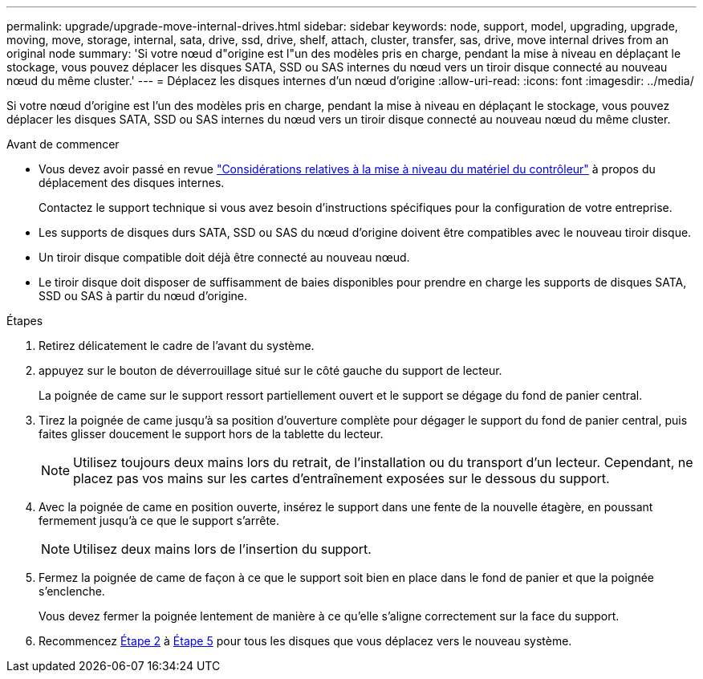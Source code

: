 ---
permalink: upgrade/upgrade-move-internal-drives.html 
sidebar: sidebar 
keywords: node, support, model, upgrading, upgrade, moving, move, storage, internal, sata, drive, ssd, drive, shelf, attach, cluster, transfer, sas, drive, move internal drives from an original node 
summary: 'Si votre nœud d"origine est l"un des modèles pris en charge, pendant la mise à niveau en déplaçant le stockage, vous pouvez déplacer les disques SATA, SSD ou SAS internes du nœud vers un tiroir disque connecté au nouveau nœud du même cluster.' 
---
= Déplacez les disques internes d'un nœud d'origine
:allow-uri-read: 
:icons: font
:imagesdir: ../media/


[role="lead"]
Si votre nœud d'origine est l'un des modèles pris en charge, pendant la mise à niveau en déplaçant le stockage, vous pouvez déplacer les disques SATA, SSD ou SAS internes du nœud vers un tiroir disque connecté au nouveau nœud du même cluster.

.Avant de commencer
* Vous devez avoir passé en revue link:upgrade-considerations.html["Considérations relatives à la mise à niveau du matériel du contrôleur"] à propos du déplacement des disques internes.
+
Contactez le support technique si vous avez besoin d'instructions spécifiques pour la configuration de votre entreprise.

* Les supports de disques durs SATA, SSD ou SAS du nœud d'origine doivent être compatibles avec le nouveau tiroir disque.
* Un tiroir disque compatible doit déjà être connecté au nouveau nœud.
* Le tiroir disque doit disposer de suffisamment de baies disponibles pour prendre en charge les supports de disques SATA, SSD ou SAS à partir du nœud d'origine.


.Étapes
. Retirez délicatement le cadre de l'avant du système.
. [[Move_int_Drive_2]]appuyez sur le bouton de déverrouillage situé sur le côté gauche du support de lecteur.
+
La poignée de came sur le support ressort partiellement ouvert et le support se dégage du fond de panier central.

. Tirez la poignée de came jusqu'à sa position d'ouverture complète pour dégager le support du fond de panier central, puis faites glisser doucement le support hors de la tablette du lecteur.
+

NOTE: Utilisez toujours deux mains lors du retrait, de l'installation ou du transport d'un lecteur. Cependant, ne placez pas vos mains sur les cartes d'entraînement exposées sur le dessous du support.

. Avec la poignée de came en position ouverte, insérez le support dans une fente de la nouvelle étagère, en poussant fermement jusqu'à ce que le support s'arrête.
+

NOTE: Utilisez deux mains lors de l'insertion du support.

. [[Move_int_Drive_5]] Fermez la poignée de came de façon à ce que le support soit bien en place dans le fond de panier et que la poignée s'enclenche.
+
Vous devez fermer la poignée lentement de manière à ce qu'elle s'aligne correctement sur la face du support.

. Recommencez <<move_int_drive_2,Étape 2>> à <<move_int_drive_5,Étape 5>> pour tous les disques que vous déplacez vers le nouveau système.


